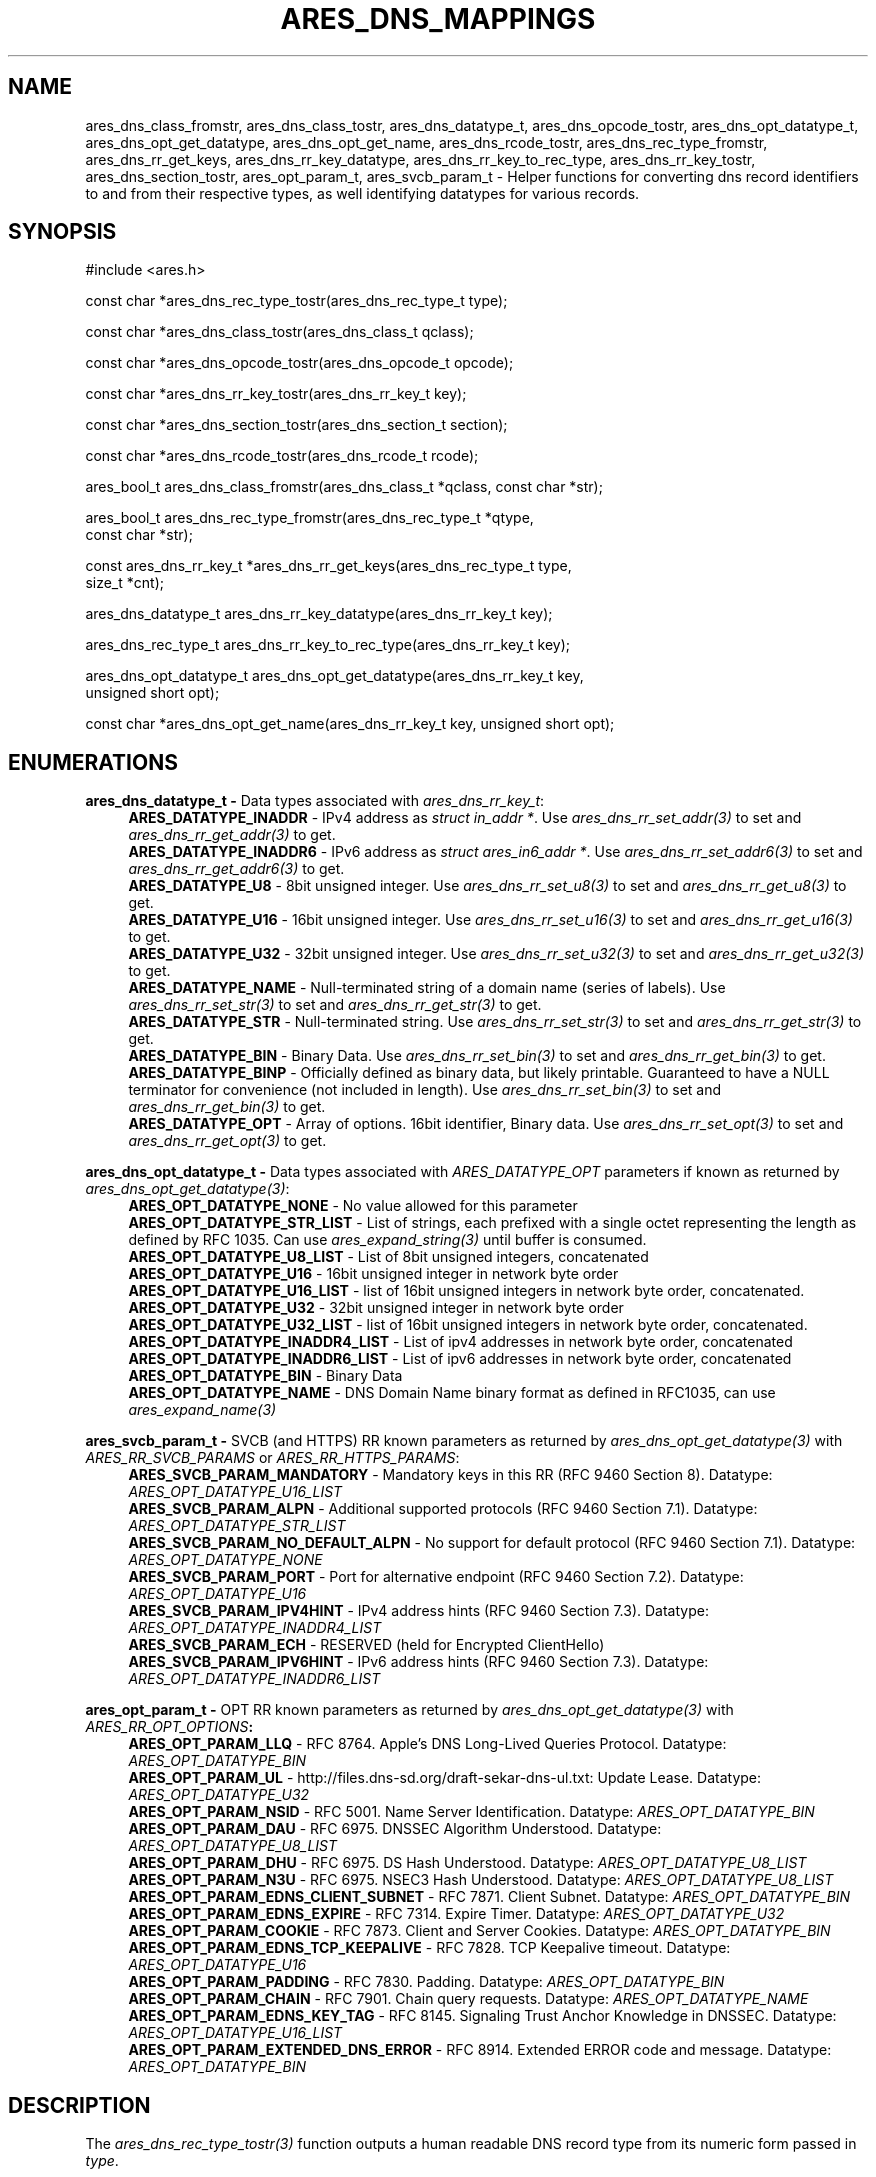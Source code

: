 .\" Copyright (C) 2023 The c-ares project and its contributors.
.\" SPDX-License-Identifier: MIT
.\"
.TH ARES_DNS_MAPPINGS 3 "12 November 2023"
.SH NAME
ares_dns_class_fromstr, ares_dns_class_tostr, ares_dns_datatype_t, ares_dns_opcode_tostr,
ares_dns_opt_datatype_t, ares_dns_opt_get_datatype, ares_dns_opt_get_name,
ares_dns_rcode_tostr, ares_dns_rec_type_fromstr, ares_dns_rr_get_keys,
ares_dns_rr_key_datatype, ares_dns_rr_key_to_rec_type, ares_dns_rr_key_tostr,
ares_dns_section_tostr, ares_opt_param_t, ares_svcb_param_t \-
Helper functions for converting dns record identifiers to and from their
respective types, as well identifying datatypes for various records.
.SH SYNOPSIS
.nf
#include <ares.h>

const char *ares_dns_rec_type_tostr(ares_dns_rec_type_t type);

const char *ares_dns_class_tostr(ares_dns_class_t qclass);

const char *ares_dns_opcode_tostr(ares_dns_opcode_t opcode);

const char *ares_dns_rr_key_tostr(ares_dns_rr_key_t key);

const char *ares_dns_section_tostr(ares_dns_section_t section);

const char *ares_dns_rcode_tostr(ares_dns_rcode_t rcode);

ares_bool_t ares_dns_class_fromstr(ares_dns_class_t *qclass, const char *str);

ares_bool_t ares_dns_rec_type_fromstr(ares_dns_rec_type_t *qtype,
                                      const char *str);

const ares_dns_rr_key_t *ares_dns_rr_get_keys(ares_dns_rec_type_t type,
                                              size_t *cnt);

ares_dns_datatype_t ares_dns_rr_key_datatype(ares_dns_rr_key_t key);

ares_dns_rec_type_t ares_dns_rr_key_to_rec_type(ares_dns_rr_key_t key);

ares_dns_opt_datatype_t ares_dns_opt_get_datatype(ares_dns_rr_key_t key,
                                                  unsigned short opt);

const char *ares_dns_opt_get_name(ares_dns_rr_key_t key, unsigned short opt);

.fi
.SH ENUMERATIONS
.B ares_dns_datatype_t -
Data types associated with \fIares_dns_rr_key_t\fP:
.RS 4
.B ARES_DATATYPE_INADDR
- IPv4 address as \fIstruct in_addr *\fP. Use \fIares_dns_rr_set_addr(3)\fP to
set and \fIares_dns_rr_get_addr(3)\fP to get.
.br
.B ARES_DATATYPE_INADDR6
- IPv6 address as \fIstruct ares_in6_addr *\fP. Use \fIares_dns_rr_set_addr6(3)\fP to
set and \fIares_dns_rr_get_addr6(3)\fP to get.
.br
.B ARES_DATATYPE_U8
- 8bit unsigned integer. Use \fIares_dns_rr_set_u8(3)\fP to
set and \fIares_dns_rr_get_u8(3)\fP to get.
.br
.B ARES_DATATYPE_U16
- 16bit unsigned integer. Use \fIares_dns_rr_set_u16(3)\fP to
set and \fIares_dns_rr_get_u16(3)\fP to get.
.br
.B ARES_DATATYPE_U32
- 32bit unsigned integer. Use \fIares_dns_rr_set_u32(3)\fP to
set and \fIares_dns_rr_get_u32(3)\fP to get.
.br
.B ARES_DATATYPE_NAME
- Null-terminated string of a domain name (series of labels). Use \fIares_dns_rr_set_str(3)\fP to
set and \fIares_dns_rr_get_str(3)\fP to get.
.br
.B ARES_DATATYPE_STR
- Null-terminated string. Use \fIares_dns_rr_set_str(3)\fP to
set and \fIares_dns_rr_get_str(3)\fP to get.
.br
.B ARES_DATATYPE_BIN
- Binary Data. Use \fIares_dns_rr_set_bin(3)\fP to
set and \fIares_dns_rr_get_bin(3)\fP to get.
.br
.B ARES_DATATYPE_BINP
- Officially defined as binary data, but likely printable. Guaranteed to have
a NULL terminator for convenience (not included in length). Use \fIares_dns_rr_set_bin(3)\fP to
set and \fIares_dns_rr_get_bin(3)\fP to get.
.br
.B ARES_DATATYPE_OPT
- Array of options.  16bit identifier, Binary data. Use \fIares_dns_rr_set_opt(3)\fP to
set and \fIares_dns_rr_get_opt(3)\fP to get.
.br
.RE

.B ares_dns_opt_datatype_t -
Data types associated with \fIARES_DATATYPE_OPT\fP parameters if known as returned
by \fIares_dns_opt_get_datatype(3)\fP:
.RS 4
.B ARES_OPT_DATATYPE_NONE
- No value allowed for this parameter
.br
.B ARES_OPT_DATATYPE_STR_LIST
- List of strings, each prefixed with a single octet representing the length as
defined by RFC 1035. Can use \fIares_expand_string(3)\fP until buffer is consumed.
.br
.B ARES_OPT_DATATYPE_U8_LIST
- List of 8bit unsigned integers, concatenated
.br
.B ARES_OPT_DATATYPE_U16
- 16bit unsigned integer in network byte order
.br
.B ARES_OPT_DATATYPE_U16_LIST
- list of 16bit unsigned integers in network byte order, concatenated.
.br
.B ARES_OPT_DATATYPE_U32
- 32bit unsigned integer in network byte order
.br
.B ARES_OPT_DATATYPE_U32_LIST
- list of 16bit unsigned integers in network byte order, concatenated.
.br
.B ARES_OPT_DATATYPE_INADDR4_LIST
- List of ipv4 addresses in network byte order, concatenated
.br
.B ARES_OPT_DATATYPE_INADDR6_LIST
- List of ipv6 addresses in network byte order, concatenated
.br
.B ARES_OPT_DATATYPE_BIN
- Binary Data
.br
.B ARES_OPT_DATATYPE_NAME
- DNS Domain Name binary format as defined in RFC1035, can use \fIares_expand_name(3)\fP
.br
.RE

.B ares_svcb_param_t -
SVCB (and HTTPS) RR known parameters as returned by \fIares_dns_opt_get_datatype(3)\fP
with \fIARES_RR_SVCB_PARAMS\fP or \fIARES_RR_HTTPS_PARAMS\fP:
.RS 4
.B ARES_SVCB_PARAM_MANDATORY
- Mandatory keys in this RR (RFC 9460 Section 8). Datatype: \fIARES_OPT_DATATYPE_U16_LIST\fP
.br
.B ARES_SVCB_PARAM_ALPN
- Additional supported protocols (RFC 9460 Section 7.1). Datatype: \fIARES_OPT_DATATYPE_STR_LIST\fP
.br
.B ARES_SVCB_PARAM_NO_DEFAULT_ALPN
- No support for default protocol (RFC 9460 Section 7.1). Datatype: \fIARES_OPT_DATATYPE_NONE\fP
.br
.B ARES_SVCB_PARAM_PORT
- Port for alternative endpoint (RFC 9460 Section 7.2). Datatype: \fIARES_OPT_DATATYPE_U16\fP
.br
.B ARES_SVCB_PARAM_IPV4HINT
- IPv4 address hints (RFC 9460 Section 7.3). Datatype: \fIARES_OPT_DATATYPE_INADDR4_LIST\fP
.br
.B ARES_SVCB_PARAM_ECH
- RESERVED (held for Encrypted ClientHello)
.br
.B ARES_SVCB_PARAM_IPV6HINT
- IPv6 address hints (RFC 9460 Section 7.3). Datatype: \fIARES_OPT_DATATYPE_INADDR6_LIST\fP
.br

.RE

.B ares_opt_param_t -
OPT RR known parameters as returned by \fIares_dns_opt_get_datatype(3)\fP
with \fIARES_RR_OPT_OPTIONS\fB:
.RS 4
.B ARES_OPT_PARAM_LLQ
- RFC 8764. Apple's DNS Long-Lived Queries Protocol. Datatype: \fIARES_OPT_DATATYPE_BIN\fP
.br
.B ARES_OPT_PARAM_UL
- http://files.dns-sd.org/draft-sekar-dns-ul.txt: Update Lease. Datatype: \fIARES_OPT_DATATYPE_U32\fP
.br
.B ARES_OPT_PARAM_NSID
- RFC 5001. Name Server Identification. Datatype: \fIARES_OPT_DATATYPE_BIN\fP
.br
.B ARES_OPT_PARAM_DAU
- RFC 6975. DNSSEC Algorithm Understood. Datatype: \fIARES_OPT_DATATYPE_U8_LIST\fP
.br
.B ARES_OPT_PARAM_DHU
- RFC 6975. DS Hash Understood. Datatype: \fIARES_OPT_DATATYPE_U8_LIST\fP
.br
.B ARES_OPT_PARAM_N3U
- RFC 6975. NSEC3 Hash Understood. Datatype: \fIARES_OPT_DATATYPE_U8_LIST\fP
.br
.B ARES_OPT_PARAM_EDNS_CLIENT_SUBNET
- RFC 7871. Client Subnet. Datatype: \fIARES_OPT_DATATYPE_BIN\fP
.br
.B ARES_OPT_PARAM_EDNS_EXPIRE
- RFC 7314. Expire Timer. Datatype: \fIARES_OPT_DATATYPE_U32\fP
.br
.B ARES_OPT_PARAM_COOKIE
- RFC 7873. Client and Server Cookies. Datatype: \fIARES_OPT_DATATYPE_BIN\fP
.br
.B ARES_OPT_PARAM_EDNS_TCP_KEEPALIVE
- RFC 7828. TCP Keepalive timeout. Datatype: \fIARES_OPT_DATATYPE_U16\fP
.br
.B ARES_OPT_PARAM_PADDING
- RFC 7830. Padding. Datatype: \fIARES_OPT_DATATYPE_BIN\fP
.br
.B ARES_OPT_PARAM_CHAIN
- RFC 7901. Chain query requests. Datatype: \fIARES_OPT_DATATYPE_NAME\fP
.br
.B ARES_OPT_PARAM_EDNS_KEY_TAG
- RFC 8145. Signaling Trust Anchor Knowledge in DNSSEC. Datatype: \fIARES_OPT_DATATYPE_U16_LIST\fP
.br
.B ARES_OPT_PARAM_EXTENDED_DNS_ERROR
- RFC 8914. Extended ERROR code and message. Datatype: \fIARES_OPT_DATATYPE_BIN\fP
.br
.RE

.SH DESCRIPTION
The \fIares_dns_rec_type_tostr(3)\fP function outputs a human readable DNS record
type from its numeric form passed in
.IR type .

The \fIares_dns_class_tostr(3)\fP function outputs a human readable DNS class
from its numeric form passed in
.IR qclass .

The \fIares_dns_opcode_tostr(3)\fP function outputs a human readable DNS opcode
from its numeric form in
.IR opcode .

The \fIares_dns_rr_key_tostr(3)\fP function outputs a human readable DNS Resource
Record parameter name from its numeric form in
.IR key .

The \fIares_dns_section_tostr(3)\fP function outputs a human readable DNS
message section from its numeric form in
.IR section .

The \fIares_dns_rcode_tostr(3)\fP function outputs a human readable DNS
response code from its numeric form in
.IR rcode .

The \fIares_dns_class_fromstr(3)\fP function outputs the DNS class in numeric
from from its string representation in
.IR str .
The result is stored into the variable pointed to by
.IR qclass .

The \fIares_dns_rec_type_fromstr(3)\fP function outputs the DNS record type in
numeric from from its string representation in
.IR str .
The result is stored into the variable pointed to by
.IR qtype .

The \fIares_dns_rr_get_keys(3)\fP function retrieves a list of parameters that
may be set or retrieved for the provided
.IR type .
The count of returned keys is stored into the variable pointed to by
.IR cnt .

The \fIares_dns_rr_key_datatype(3)\fP function retrieves the associated datatype
for an RR parameter specified by
.IR key .

The \fIares_dns_rr_key_to_rec_type(3)\fP function dereferences the provided RR
parameter specified by
.IR key
to the DNS Record Type it belongs.

The \fIares_dns_opt_get_datatype(3)\fP function is used in association with
\fIares_dns_rr_set_opt(3)\fP and \fIares_dns_rr_get_opt(3)\fP to retrieve the
datatype of an option record contained within an RR as specified in
.IR key
if it is known.  The raw option record identifier is provided by
.IR opt .

The \fIares_dns_opt_get_name(3)\fP function is used in association with
\fIares_dns_rr_set_opt(3)\fP and \fIares_dns_rr_get_opt(3)\fP to retrieve human
readable parameter name of an option record contained within an RR as specified
in
.IR key
if it is known.  The raw option record identifier is provided by
.IR opt .

.SH RETURN VALUES
\fIares_dns_rec_type_tostr(3)\fP, \fIares_dns_class_tostr(3)\fP,
\fIares_dns_opcode_tostr(3)\fP, \fIares_dns_rr_key_tostr(3)\fP,
\fIares_dns_section_tostr(3)\fP, \fIares_dns_rcode_tostr(3)\fP, and
\fIares_dns_opt_get_name(3)\fP all return a human printable ASCII string, or
NULL on error.

\fIares_dns_class_fromstr(3)\fP and \fIares_dns_rec_type_fromstr(3)\fP return
.B ARES_TRUE
on successful conversion, otherwise
.B ARES_FALSE.

\fIares_dns_rr_get_keys(3)\fP returns an array of keys or NULL on failure.

\fIares_dns_rr_key_datatype(3)\fP, \fIares_dns_rr_key_to_rec_type(3)\fP, and
\fIares_dns_opt_get_datatype(3)\fP return their respective integer values, or
0 on failure.

.SH AVAILABILITY
These functions were first introduced in c-ares version 1.22.0.
.SH SEE ALSO
.BR ares_dns_record (3),
.BR ares_dns_rr (3),
.BR ares_init (3)
